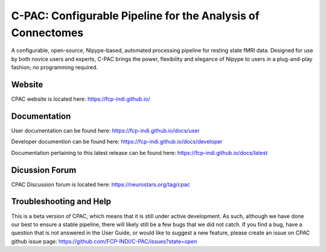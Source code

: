 ============================================================
C-PAC: Configurable Pipeline for the Analysis of Connectomes
============================================================

A configurable, open-source, Nipype-based, automated processing pipeline for
resting state fMRI data.
Designed for use by both novice users and experts, C-PAC brings the power,
flexibility and elegance of Nipype to users in a plug-and-play fashion; no
programming required.

Website
-------

CPAC website is located here:  https://fcp-indi.github.io/


Documentation
-------------

User documentation can be found here: https://fcp-indi.github.io/docs/user

Developer documention can be found here: https://fcp-indi.github.io/docs/developer

Documentation pertaining to this latest release can be found here: https://fcp-indi.github.io/docs/latest


Dicussion Forum
---------------

CPAC Discussion forum is located here: https://neurostars.org/tag/cpac

Troubleshooting and Help
------------------------

This is a beta version of CPAC, which means that it is still under active
development. As such, although we have done our best to ensure a stable
pipeline, there will likely still be a few bugs that we did not catch. If you
find a bug, have a question that is not answered in the User Guide, or would
like to suggest a new feature, please create an issue on CPAC github issue
page: https://github.com/FCP-INDI/C-PAC/issues?state=open
